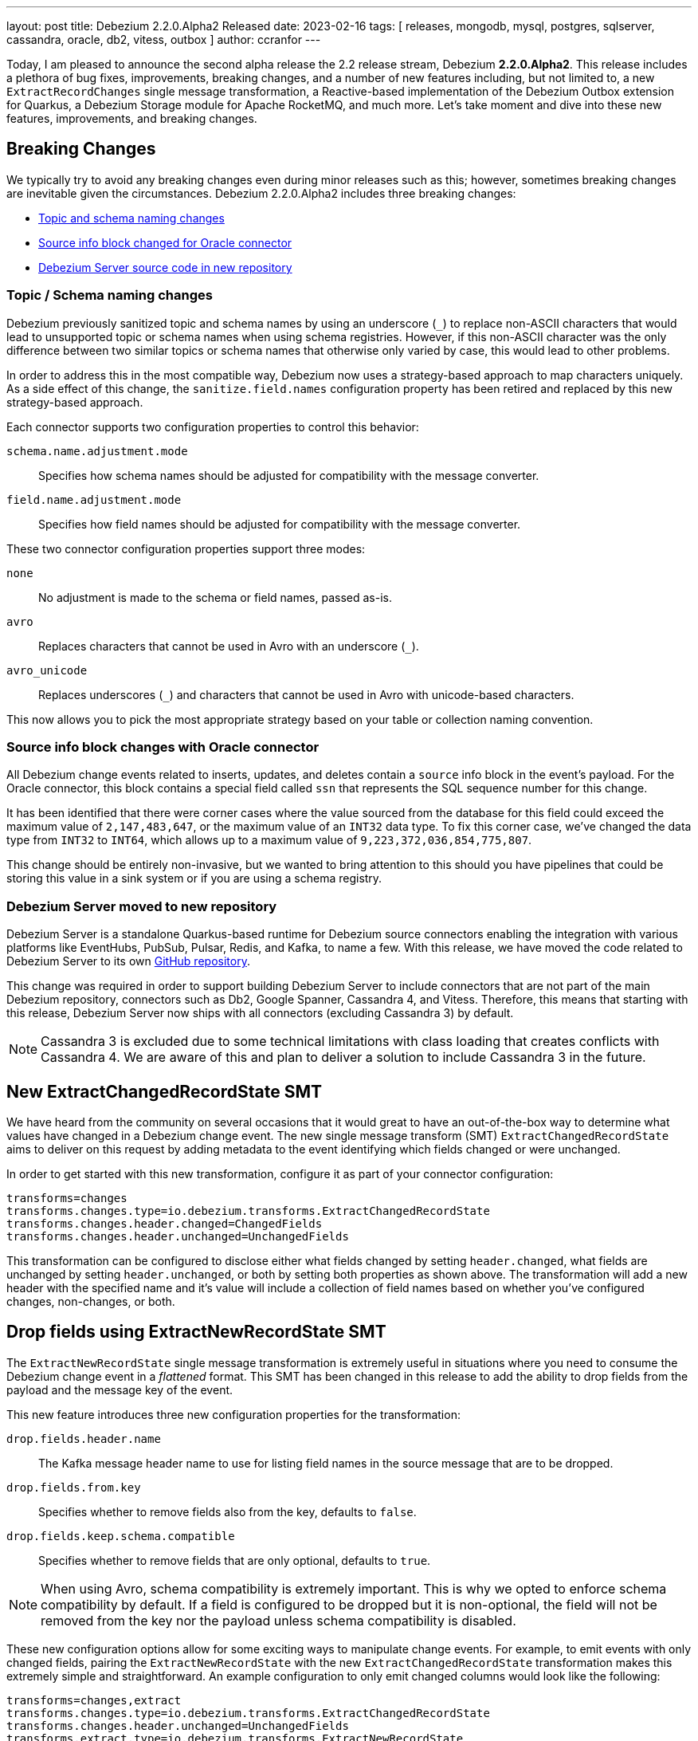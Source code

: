 ---
layout: post
title:  Debezium 2.2.0.Alpha2 Released
date:   2023-02-16
tags: [ releases, mongodb, mysql, postgres, sqlserver, cassandra, oracle, db2, vitess, outbox ]
author: ccranfor
---

Today, I am pleased to announce the second alpha release the 2.2 release stream, Debezium *2.2.0.Alpha2*.
This release includes a plethora of bug fixes, improvements, breaking changes, and a number of new features including, but not limited to, a new `ExtractRecordChanges` single message transformation, a Reactive-based implementation of the Debezium Outbox extension for Quarkus, a Debezium Storage module for Apache RocketMQ, and much more.
Let's take moment and dive into these new features, improvements, and breaking changes.

+++<!-- more -->+++

== Breaking Changes

We typically try to avoid any breaking changes  even during minor releases such as this; however, sometimes breaking changes are inevitable given the circumstances.
Debezium 2.2.0.Alpha2 includes three breaking changes:

* xref:#topic-schema-naming-changes[Topic and schema naming changes]
* xref:#source-info-block-changes-oracle[Source info block changed for Oracle connector]
* xref:#debezium-server-moved-to-new-repository[Debezium Server source code in new repository]

[id="topic-schema-naming-changes"]
=== Topic / Schema naming changes

Debezium previously sanitized topic and schema names by using an underscore (`_`) to replace non-ASCII characters that would lead to unsupported topic or schema names when using schema registries.
However, if this non-ASCII character was the only difference between two similar topics or schema names that otherwise only varied by case, this would lead to other problems.

In order to address this in the most compatible way, Debezium now uses a strategy-based approach to map characters uniquely.
As a side effect of this change, the `sanitize.field.names` configuration property has been retired and replaced by this new strategy-based approach.

Each connector supports two configuration properties to control this behavior:

`schema.name.adjustment.mode`:: Specifies how schema names should be adjusted for compatibility with the message converter.
`field.name.adjustment.mode`:: Specifies how field names should be adjusted for compatibility with the message converter.

These two connector configuration properties support three modes:

`none`::
  No adjustment is made to the schema or field names, passed as-is.
`avro`::
  Replaces characters that cannot be used in Avro with an underscore (`_`).
`avro_unicode`::
  Replaces underscores (`_`) and characters that cannot be used in Avro with unicode-based characters.

This now allows you to pick the most appropriate strategy based on your table or collection naming convention.

[id="source-info-block-changes-oracle"]
=== Source info block changes with Oracle connector

All Debezium change events related to inserts, updates, and deletes contain a `source` info block in the event's payload.
For the Oracle connector, this block contains a special field called `ssn` that represents the SQL sequence number for this change.

It has been identified that there were corner cases where the value sourced from the database for this field could exceed the maximum value of `2,147,483,647`, or the maximum value of an `INT32` data type.
To fix this corner case, we've changed the data type from `INT32` to `INT64`, which allows up to a maximum value of  `9,223,372,036,854,775,807`.

This change should be entirely non-invasive, but we wanted to bring attention to this should you have pipelines that could be storing this value in a sink system or if you are using a schema registry.

[id="debezium-server-moved-to-new-repository"]
=== Debezium Server moved to new repository

Debezium Server is a standalone Quarkus-based runtime for Debezium source connectors enabling the integration with various platforms like EventHubs, PubSub, Pulsar, Redis, and Kafka, to name a few.
With this release, we have moved the code related to Debezium Server to its own https://www.github.com/debezium/debezium-server[GitHub repository].

This change was required in order to support building Debezium Server to include connectors that are not part of the main Debezium repository, connectors such as Db2, Google Spanner, Cassandra 4, and Vitess.
Therefore, this means that starting with this release, Debezium Server now ships with all connectors (excluding Cassandra 3) by default.

[NOTE]
====
Cassandra 3 is excluded due to some technical limitations with class loading that creates conflicts with Cassandra 4.
We are aware of this and plan to deliver a solution to include Cassandra 3 in the future.
====

== New ExtractChangedRecordState SMT

We have heard from the community on several occasions that it would great to have an out-of-the-box way to determine what values have changed in a Debezium change event.
The new single message transform (SMT) `ExtractChangedRecordState` aims to deliver on this request by adding metadata to the event identifying which fields changed or were unchanged.

In order to get started with this new transformation, configure it as part of your connector configuration:

[source,properties]
----
transforms=changes
transforms.changes.type=io.debezium.transforms.ExtractChangedRecordState
transforms.changes.header.changed=ChangedFields
transforms.changes.header.unchanged=UnchangedFields
----

This transformation can be configured to disclose either what fields changed by setting `header.changed`, what fields are unchanged by setting `header.unchanged`, or both by setting both properties as shown above.
The transformation will add a new header with the specified name and it's value will include a collection of field names based on whether you've configured changes, non-changes, or both.

== Drop fields using ExtractNewRecordState SMT

The `ExtractNewRecordState` single message transformation is extremely useful in situations where you need to consume the Debezium change event in a _flattened_ format.
This SMT has been changed in this release to add the ability to drop fields from the payload and the message key of the event.

This new feature introduces three new configuration properties for the transformation:

`drop.fields.header.name`::
  The Kafka message header name to use for listing field names in the source message that are to be dropped.
`drop.fields.from.key`::
  Specifies whether to remove fields also from the key, defaults to `false`.
`drop.fields.keep.schema.compatible`::
  Specifies whether to remove fields that are only optional, defaults to `true`.

[NOTE]
====
When using Avro, schema compatibility is extremely important.
This is why we opted to enforce schema compatibility by default.
If a field is configured to be dropped but it is non-optional, the field will not be removed from the key nor the payload unless schema compatibility is disabled.
====

These new configuration options allow for some exciting ways to manipulate change events.
For example, to emit events with only changed fields, pairing the `ExtractNewRecordState` with the new `ExtractChangedRecordState` transformation makes this extremely simple and straightforward.
An example configuration to only emit changed columns would look like the following:

[source,properties]
----
transforms=changes,extract
transforms.changes.type=io.debezium.transforms.ExtractChangedRecordState
transforms.changes.header.unchanged=UnchangedFields
transforms.extract.type=io.debezium.transforms.ExtractNewRecordState
transforms.extract.drop.fields.header.name=UnchangedFields
----

The above configuration will explicitly not include unchanged fields from the event's payload value.
If a field in the key did not change, it will be unaffected because `drop.fields.from.key` was left as its default of `false`.
And finally, if a field in the event's payload is to be dropped because it did not change, but it's not optional, it will continue to be included in the transformation's output event to comply with schema compatibility.

== Reactive Debezium Outbox Quarkus Extension

The https://debezium.io/blog/2019/02/19/reliable-microservices-data-exchange-with-the-outbox-pattern/[outbox pattern] is an approach that many microservices leverage to share data across microservice boundaries.
We introduced the Debezium Outbox Quarkus Extension in Debezium 1.1 back in early 2020, and it has allowed Quarkus users to leverage the outbox pattern with ease using Debezium.

Thanks to https://github.com/ingmarfjolla[Ingmar Fjolla], Debezium 2.2.0.Alpha2 includes a new reactive-based implementation of the Debezium Outbox Quarkus Extension.
This new implementation is based on Vert.x and Hibernate Reactive, providing a fully asynchronous solution to the outbox pattern using Debezium.

This new extension will be included in the Quarkus Platform releases latter this quarter or early Q2, however, if you want to get started with it today, you can easily drop it directly into your project's configuration using the following coordinates:

.Maven coordinates
[source,xml]
----
<dependency>
  <groupId>io.debezium</groupId>
  <artifactId>debezium-quarkus-outbox-reactive</artifactId>
  <version>2.2.0.Alpha2</version>
</dependency>
----

.Gradle coordinates
[source,properties]
----
io.debezium:debezium-quarkus-outbox-reactive:2.2.0.Alpha2
----

== New Rocket MQ Schema History Storage

Debezium's new storage API has been a huge success over this past year.
We initially started with our original file and Kafka based implementations for offset and schema history storage, but that has since grown to support storing schema history on other platforms such as Amazon S3 and Redis.

This release continues to expand on this by adding a new schema history storage implementation for Rocket MQ.
In order to get started with storing your schema history into Rocket MQ, the `debezium-storage-rocketmq` dependency must first be on the classpath and accessible by the connector runtime.

Once the dependency exists, the only remaining step will be configuring the schema history connector configuration.
The following example shows basic usage of the Rocket MQ schema history:

[source,properties]
----
schema.history.internal.rocketmq.topic=schema-history
schema.history.internal.rocketmq.name.srv.addr=172.17.15.2
schema.history.internal.rocketmq.acl.enabled=true
schema.history.internal.rocketmq.access.key=<rocketmq-access-key>
schema.history.internal.rocketmq.secret.key=<rocketmq-secret-key>
schema.history.internal.rocketmq.recovery.attempts=5
schema.history.internal.rocketmq.recovery.poll.interval.ms=1000
schema.history.internal.rocketmq.store.record.timeout.ms=2000
----

`schema.history.internal.rocketmq.topic`::
  Specifies the topic name where the schema history will be stored.
`schema.history.internal.rocketmq.name.srv.addr`::
  Specifies the service discovery service nameserver for Rocket MQ.
`schema.history.internal.rocketmq.acl.enabled`::
  Specifies whether access control lists (ACLs) are enabled, defaults to `false`.
`schema.history.internal.rocketmq.access.key`::
  Specifies the Rocket MQ access key, required only if ACLs are enabled.
`schema.history.internal.rocketmq.secret.key`::
  Specifies the Rocket MQ secret key, required only if ACLs are enabled.
`schema.history.internal.rocketmq.recovery.attempts`::
  Specifies the number of sequential attempts that no data is returned before recovery completes.
`schema.history.internal.rocketmq.recovery.poll.interval.ms`::
  Specifies the number of milliseconds for each poll attempt to recover the history.
`schema.history.internal.rocketmq.store.record.timeout.ms`::
  Specifies the number of milliseconds for a write to Rocket MQ to complete before timing out.

== Other fixes

There were quite a number of other improvements, bug fixes, and stability changes in this release, some noteworthy are:

* Better control on debezium GTID usage https://issues.redhat.com/browse/DBZ-2296[DBZ-2296]
* Data type conversion failed for mysql bigint https://issues.redhat.com/browse/DBZ-5798[DBZ-5798]
* ActivateTracingSpan wrong timestamps reported https://issues.redhat.com/browse/DBZ-5827[DBZ-5827]
* Unable to specify column or table include list if name contains a backslash \ https://issues.redhat.com/browse/DBZ-5917[DBZ-5917]
* debezium-connector-cassandra 2.1.0.Alpha2 plugin can no longer run "out of the box" https://issues.redhat.com/browse/DBZ-5925[DBZ-5925]
* MongoDB Incremental Snapshot not Working https://issues.redhat.com/browse/DBZ-5973[DBZ-5973]
* Nullable columns marked with "optional: false" in DDL events https://issues.redhat.com/browse/DBZ-6003[DBZ-6003]
* Upgrade to Quarkus 2.16.0.Final https://issues.redhat.com/browse/DBZ-6005[DBZ-6005]
* Vitess: Handle the shard list difference between current db shards and persisted shards https://issues.redhat.com/browse/DBZ-6011[DBZ-6011]
* Offsets are not flushed on connect offsets topic when encountering an error on Postgres connector https://issues.redhat.com/browse/DBZ-6026[DBZ-6026]
* Unexpected format for TIME column: 8:00 https://issues.redhat.com/browse/DBZ-6029[DBZ-6029]
* Oracle does not support compression/logging clauses after an LOB storage clause https://issues.redhat.com/browse/DBZ-6031[DBZ-6031]
* debezium-server Pulsar support non-default tenant and namespace https://issues.redhat.com/browse/DBZ-6033[DBZ-6033]
* Debezium is logging the full message along with the error https://issues.redhat.com/browse/DBZ-6037[DBZ-6037]
* Improve resilience during internal schema history recovery from Kafka https://issues.redhat.com/browse/DBZ-6039[DBZ-6039]
* Vitess: Support Mapping unsigned bigint mysql column type to long https://issues.redhat.com/browse/DBZ-6043[DBZ-6043]
* Incremental snapshot sends the events from signalling DB to Kafka https://issues.redhat.com/browse/DBZ-6051[DBZ-6051]
* Upgrade Kafka to 3.3.2 https://issues.redhat.com/browse/DBZ-6054[DBZ-6054]
* Mask password in log statement https://issues.redhat.com/browse/DBZ-6064[DBZ-6064]
* Loading Custom offset storage fails with Class not found error https://issues.redhat.com/browse/DBZ-6075[DBZ-6075]
* Increase query.fetch.size default to something sensible above zero https://issues.redhat.com/browse/DBZ-6079[DBZ-6079]
* SQL Server tasks fail if the number of databases is smaller than maxTasks https://issues.redhat.com/browse/DBZ-6084[DBZ-6084]
* When using LOB support, an UPDATE against multiple rows can lead to inconsistent event data https://issues.redhat.com/browse/DBZ-6107[DBZ-6107]
* Expose sequence field in CloudEvents message id https://issues.redhat.com/browse/DBZ-6089[DBZ-6089]
* Reduce verbosity of skipped transactions if transaction has no events relevant to captured tables https://issues.redhat.com/browse/DBZ-6094[DBZ-6094]
* Upgrade Kafka client to 3.4.0 https://issues.redhat.com/browse/DBZ-6102[DBZ-6102]

Altogether, https://issues.redhat.com/issues/?jql=project%20%3D%20DBZ%20AND%20fixVersion%20%3D%202.2.0.Alpha2%20ORDER%20BY%20component%20ASC[53 issues] were fixed for this release.
A big thank you to all the contributors from the community who worked on this release:
https://github.com/ani-sha[Anisha Mohanty],
https://github.com/roldanbob[Bob Roldan],
https://github.com/bruth[Byron Ruth],
https://github.com/Naros[Chris Cranford],
https://github.com/gunnarmorling[Gunnar Morling],
https://github.com/harveyyue[Harvey Yue],
https://github.com/HenryCaiHaiying[Henry Cai],
https://github.com/ingmarfjolla[Ingmar Fjolla],
https://github.com/ismailsimsek[Ismail Simsek],
https://github.com/jbarrieault[Jacob Barrieault],
https://github.com/sugarcrm-jgminder[Jacob Gminder],
https://github.com/jcechace[Jakub Cechacek],
https://github.com/jeremy-l-ford[Jeremy Ford],
https://github.com/jpechane[Jiri Pechanec],
https://github.com/echatman-ias[Liz Chatman],
https://github.com/lokesh1729[Lokesh Sanapalli],
https://github.com/MartinMedek[Martin Medek],
https://github.com/roldanbob[Robert Roldan],
https://github.com/morozov[Sergei Morozov],
https://github.com/sunxiaojian[Sun Xiao Jian],
https://github.com/chtitux[Théophile Helleboid],
https://github.com/Tideri-Tim2[Tim Loes],
https://github.com/vjuranek[Vojtech Juranek],
https://github.com/y5w[Yang Wu], and
https://github.com/zzzming[ming luo]!

== What's Next?

We're still very early in the development cycle of Debezium 2.2 and many other features are still in development, including:

* Configurable signal channels, enabling users to send signals not only from a database table or a Kafka topic, but also from other means such as an HTTP endpoint, the file system, etc.
* The Debezium JDBC sink connector that supports native Debezium change events out-of-the-box, without requiring the use of the Event Flattening transformation.
* And a plethora of Debezium UI enhancements

We are about middle way through the quarter and Debezium 2.2 will begin to enter beta phase very soon.
We would love to hear your feedback or suggestions regarding the roadmap, changes in this release, those that are outstanding, or anything we haven't mentioned.
Be sure to get in touch with us on the https://groups.google.com/g/debezium[mailing list] or our https://debezium.zulipchat.com/login/#narrow/stream/302529-users[chat] if there is.

Also be on the lookout for our first installment of our 2023 Newsletter as well as the upcoming and conclusion to the blog series, "Debezium for Oracle" where I cover performance, debugging, and frequently asked questions about the Oracle connector.

Until next time...
